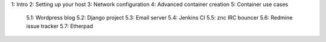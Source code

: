 


1: Intro
2: Setting up your host
3: Network configuration
4: Advanced container creation
5: Container use cases
    5.1: Wordpress blog
    5.2: Django project
    5.3: Email server
    5.4: Jenkins CI
    5.5: znc IRC bouncer
    5.6: Redmine issue tracker
    5.7: Etherpad
